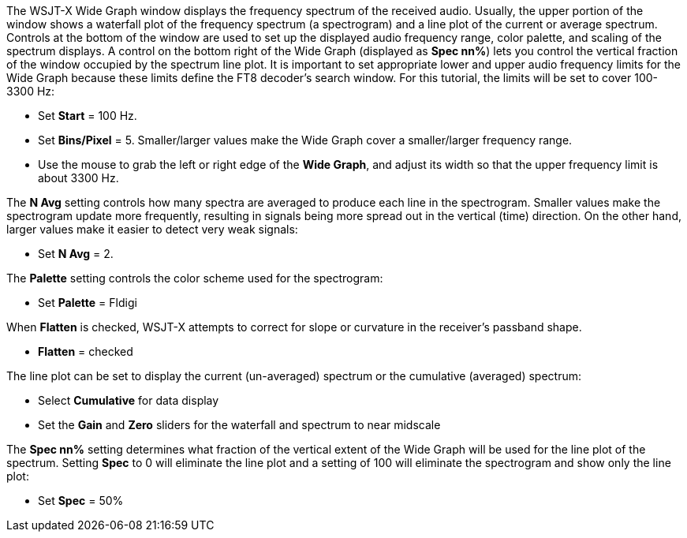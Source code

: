 // Status=review

The WSJT-X Wide Graph window displays the frequency spectrum of the received audio. Usually, the 
upper portion of the window shows a waterfall plot of the frequency spectrum (a spectrogram) and 
a line plot of the current or average spectrum. Controls at the bottom of the window are used to 
set up the displayed audio frequency range, color palette, and scaling of the spectrum displays. 
A control on the bottom right of the Wide Graph (displayed as *Spec nn%*) lets you control
the vertical fraction of the window occupied by the spectrum line plot.
It is important to set appropriate lower and upper 
audio frequency limits for the Wide Graph because these limits define the FT8 decoder's search window.
For this tutorial, the limits will be set to cover 100-3300 Hz:

- Set *Start* = 100 Hz.
- Set *Bins/Pixel* = 5. Smaller/larger values make the Wide Graph cover a smaller/larger 
frequency range.
- Use the mouse to grab the left or right edge of the *Wide Graph*, and
adjust its width so that the upper frequency limit is about 3300 Hz.

The *N Avg* setting controls how many spectra are averaged to produce each line in the spectrogram. 
Smaller values make the spectrogram update more frequently, resulting in signals being more spread
out in the vertical (time) direction.
On the other hand, larger values make it easier to detect very weak signals:

- Set *N Avg* = 2. 

The *Palette* setting controls the color scheme used for the spectrogram: 

- Set *Palette* = Fldigi 

When *Flatten* is checked, WSJT-X attempts to correct for slope or curvature in the receiver's
passband shape.  

- *Flatten* = checked 

The line plot can be set to display the current (un-averaged) spectrum or the cumulative (averaged)
spectrum:

- Select *Cumulative* for data display
- Set the *Gain* and *Zero* sliders for the waterfall and spectrum to near midscale

The *Spec nn%* setting determines what fraction of the vertical extent of the Wide Graph will
be used for the line plot of the spectrum. Setting *Spec* to 0 will eliminate the line plot and
a setting of 100 will eliminate the spectrogram and show only the line plot:

- Set *Spec* = 50% 

